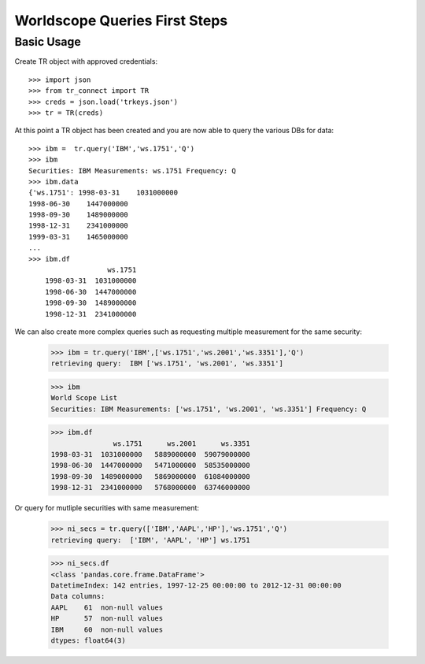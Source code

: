 -----------------------
Worldscope Queries First Steps
-----------------------

Basic Usage
-----------

Create TR object with approved credentials::
    
    >>> import json
    >>> from tr_connect import TR
    >>> creds = json.load('trkeys.json')
    >>> tr = TR(creds)
    
At this point a TR object has been created and you are now able to query the various DBs for data::

    >>> ibm =  tr.query('IBM','ws.1751','Q')
    >>> ibm
    Securities: IBM Measurements: ws.1751 Frequency: Q
    >>> ibm.data
    {'ws.1751': 1998-03-31    1031000000
    1998-06-30    1447000000
    1998-09-30    1489000000
    1998-12-31    2341000000
    1999-03-31    1465000000
    ...
    >>> ibm.df
                       ws.1751
        1998-03-31  1031000000
        1998-06-30  1447000000
        1998-09-30  1489000000
        1998-12-31  2341000000

We can also create more complex queries such as requesting multiple measurement for 
the same security:

    >>> ibm = tr.query('IBM',['ws.1751','ws.2001','ws.3351'],'Q')
    retrieving query:  IBM ['ws.1751', 'ws.2001', 'ws.3351']

    >>> ibm
    World Scope List
    Securities: IBM Measurements: ['ws.1751', 'ws.2001', 'ws.3351'] Frequency: Q

    >>> ibm.df
                   ws.1751      ws.2001      ws.3351
    1998-03-31  1031000000   5889000000  59079000000
    1998-06-30  1447000000   5471000000  58535000000
    1998-09-30  1489000000   5869000000  61084000000
    1998-12-31  2341000000   5768000000  63746000000

Or query for mutliple securities with same measurement:

    >>> ni_secs = tr.query(['IBM','AAPL','HP'],'ws.1751','Q')
    retrieving query:  ['IBM', 'AAPL', 'HP'] ws.1751
                                                                                                                                                               
    >>> ni_secs.df 
    <class 'pandas.core.frame.DataFrame'>
    DatetimeIndex: 142 entries, 1997-12-25 00:00:00 to 2012-12-31 00:00:00
    Data columns:
    AAPL    61  non-null values
    HP      57  non-null values
    IBM     60  non-null values
    dtypes: float64(3)

